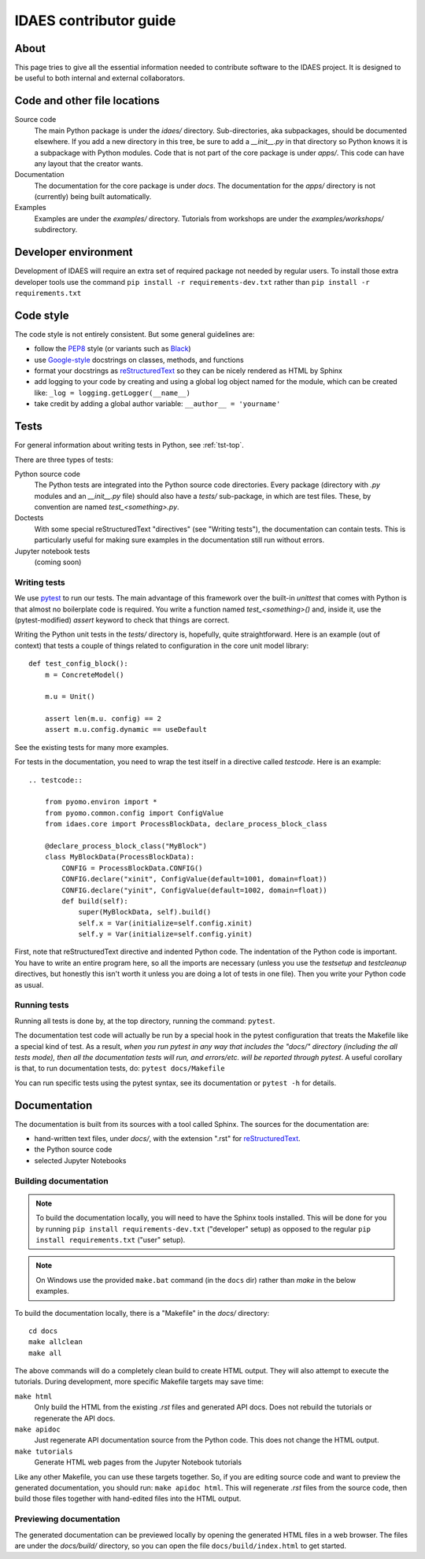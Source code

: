
.. _idaes-contrib-guide:

IDAES contributor guide
========================

About
-----
This page tries to give all the essential information needed
to contribute software to the IDAES project. It is designed
to be useful to both internal and external collaborators.

Code and other file locations
-----------------------------
Source code
    The main Python package is under the `idaes/` directory.
    Sub-directories, aka subpackages, should be documented elsewhere.
    If you add a new directory in this tree, be sure to add a `__init__.py` in that directory
    so Python knows it is a subpackage with Python modules.
    Code that is not part of the core package is under `apps/`. This code can have any
    layout that the creator wants.

Documentation
    The documentation for the core package is under `docs`.
    The documentation for the `apps/` directory is not (currently) being built automatically.

Examples
    Examples are under the `examples/` directory.
    Tutorials from workshops are under the `examples/workshops/` subdirectory.
    

Developer environment
---------------------
Development of IDAES will require an extra set of required package not needed by regular users.
To install those extra developer tools use the command ``pip install -r requirements-dev.txt``
rather than ``pip install -r requirements.txt``


Code style
------------
The code style is not entirely consistent. But some general guidelines are:

* follow the `PEP8`_ style (or variants such as `Black`_)
* use `Google-style`_ docstrings on classes, methods, and functions
* format your docstrings as `reStructuredText`_ so they can be nicely rendered as HTML by Sphinx
* add logging to your code by creating and using a global log object named
  for the module, which can be created like: ``_log = logging.getLogger(__name__)``
* take credit by adding a global author variable: ``__author__ = 'yourname'``

.. _PEP8: https://www.python.org/dev/peps/pep-0008/
.. _Black: https://github.com/python/black
.. _Google-style: https://sphinxcontrib-napoleon.readthedocs.io/en/latest/example_google.html
.. _reStructuredText: http://docutils.sourceforge.net/rst.html

Tests
-----
For general information about writing tests in Python, see :ref:`tst-top`.

There are three types of tests:

Python source code
    The Python tests are integrated into the Python source code directories.
    Every package (directory with `.py` modules and an `__init__.py` file)
    should also have a `tests/` sub-package, in which are test files. These,
    by convention are named `test_<something>.py`.

Doctests
    With some special reStructuredText "directives" (see "Writing tests"), the documentation
    can contain tests. This is particularly useful for making sure examples in the
    documentation still run without errors.

Jupyter notebook tests
    (coming soon)


Writing tests
^^^^^^^^^^^^^
We use `pytest`_ to run our tests. The main advantage of this framework over
the built-in `unittest` that comes with Python is that almost no boilerplate
code is required. You write a function named `test_<something>()` and,
inside it, use the (pytest-modified) `assert` keyword to check that things
are correct.

Writing the Python unit tests in the `tests/` directory is,
hopefully, quite straightforward.
Here is an example (out of context) that tests a couple of 
things related to configuration in the core unit model library::

    def test_config_block():
        m = ConcreteModel()

        m.u = Unit()

        assert len(m.u. config) == 2
        assert m.u.config.dynamic == useDefault

See the existing tests for many more examples.

For tests in the documentation, you need to wrap the test itself
in a directive called `testcode`. Here is an example::

    .. testcode::

        from pyomo.environ import *
        from pyomo.common.config import ConfigValue
        from idaes.core import ProcessBlockData, declare_process_block_class

        @declare_process_block_class("MyBlock")
        class MyBlockData(ProcessBlockData):
            CONFIG = ProcessBlockData.CONFIG()
            CONFIG.declare("xinit", ConfigValue(default=1001, domain=float))
            CONFIG.declare("yinit", ConfigValue(default=1002, domain=float))
            def build(self):
                super(MyBlockData, self).build()
                self.x = Var(initialize=self.config.xinit)
                self.y = Var(initialize=self.config.yinit)

First, note that reStructuredText directive and indented Python code. The indentation of the
Python code is important. You have to write an entire program here, so all the
imports are necessary (unless you use the `testsetup` and `testcleanup` directives,
but honestly this isn't worth it unless you are doing a lot of tests in one file).
Then you write your Python code as usual.

Running tests
^^^^^^^^^^^^^
Running all tests is done by, at the top directory, running the command: ``pytest``.

The documentation test code will actually be run by a special hook in the pytest configuration that
treats the Makefile like a special kind of test.
As a result, *when you run pytest in any way
that includes the "docs/" directory (including the all tests mode), then all the documentation tests will run,
and errors/etc. will be reported through pytest*. A useful corollary is that, to run
documentation tests, do: ``pytest docs/Makefile``

You can run specific tests using the pytest syntax, see its documentation or ``pytest -h`` for details.

.. _pytest: https://docs.pytest.org/en/latest/

Documentation
--------------
The documentation is built from its sources with a tool called Sphinx.
The sources for the documentation are:

* hand-written text files, under `docs/`, with the extension ".rst" for `reStructuredText`_.
* the Python source code
* selected Jupyter Notebooks 

Building documentation
^^^^^^^^^^^^^^^^^^^^^^

.. note:: To build the documentation locally, you will need to have the Sphinx tools installed.
       This will be done for you by running ``pip install requirements-dev.txt`` ("developer" setup)
       as opposed to the regular ``pip install requirements.txt`` ("user" setup).

.. note:: On Windows use the provided ``make.bat`` command (in the ``docs`` dir) rather than `make`
       in the below examples.

To build the documentation locally, there is a "Makefile" in the `docs/` directory::

    cd docs
    make allclean
    make all

The above commands will do a completely clean build to create HTML output.
They will also attempt to execute the tutorials. During development, more
specific Makefile targets may save time:

``make html``
    Only build the HTML from the existing `.rst` files and generated API docs.
    Does not rebuild the tutorials or regenerate the API docs.

``make apidoc``
    Just regenerate API documentation source from the Python code. This does
    not change the HTML output.

``make tutorials``
    Generate HTML web pages from the Jupyter Notebook tutorials

Like any other Makefile, you can use these targets together.
So, if you are editing source code and want to preview the generated documentation,
you should run: ``make apidoc html``. This will regenerate `.rst` files from the
source code, then build those files together with hand-edited files into the
HTML output.

Previewing documentation
^^^^^^^^^^^^^^^^^^^^^^^^
The generated documentation can be previewed locally by opening
the generated HTML files in a web browser. The files are under the `docs/build/`
directory, so you can open the file ``docs/build/index.html`` to get started.
